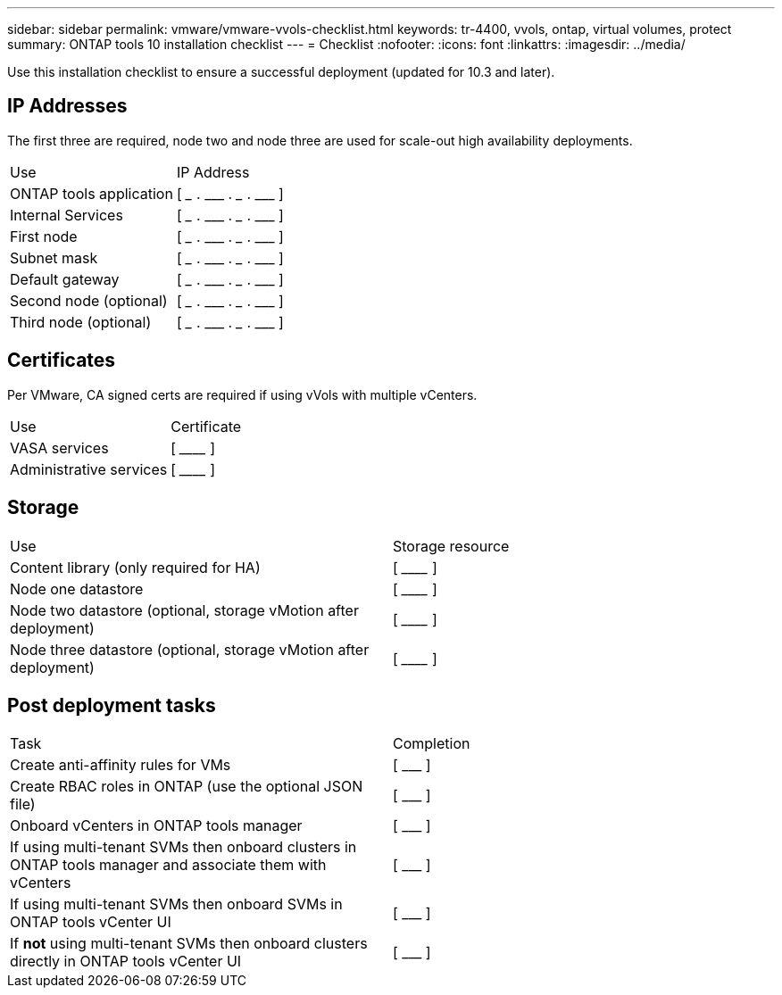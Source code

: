 ---
sidebar: sidebar
permalink: vmware/vmware-vvols-checklist.html
keywords: tr-4400, vvols, ontap, virtual volumes, protect
summary: ONTAP tools 10 installation checklist
---
= Checklist 
:nofooter:
:icons: font
:linkattrs:
:imagesdir: ../media/

[.lead]
Use this installation checklist to ensure a successful deployment (updated for 10.3 and later).

== IP Addresses
The first three are required, node two and node three are used for scale-out high availability deployments.
|===
| Use | IP Address
| ONTAP tools application | [ \___ . \___ . \___ . \___ ]
| Internal Services | [ \___ . \___ . \___ . \___ ]
| First node | [ \___ . \___ . \___ . \___ ]
| Subnet mask | [ \___ . \___ . \___ . \___ ]
| Default gateway | [ \___ . \___ . \___ . \___ ]
| Second node (optional) | [ \___ . \___ . \___ . \___ ]
| Third node (optional) | [ \___ . \___ . \___ . \___ ]
|===

== Certificates
Per VMware, CA signed certs are required if using vVols with multiple vCenters.
|===
| Use | Certificate
| VASA services | [ \________________________________________________ ]
| Administrative services | [ \________________________________________________ ]
|===

== Storage
|===
| Use | Storage resource
| Content library (only required for HA) | [ \________________________________________________ ]
| Node one datastore | [ \________________________________________________ ]
| Node two datastore (optional, storage vMotion after deployment)| [ \________________________________________________ ]
| Node three datastore (optional, storage vMotion after deployment) | [ \________________________________________________ ]
|===

== Post deployment tasks

|===
| Task | Completion
| Create anti-affinity rules for VMs | [ \___ ]
| Create RBAC roles in ONTAP (use the optional JSON file) | [ \___ ]
| Onboard vCenters in ONTAP tools manager | [ \___ ]
| If using multi-tenant SVMs then onboard clusters in ONTAP tools manager and associate them with vCenters | [ \___ ]
| If using multi-tenant SVMs then onboard SVMs in ONTAP tools vCenter UI | [ \___ ]
| If *not* using multi-tenant SVMs then onboard clusters directly in ONTAP tools vCenter UI  | [ \___ ]
|===
